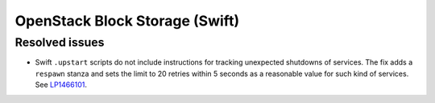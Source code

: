 
.. _swift_mos:

OpenStack Block Storage (Swift)
-------------------------------

Resolved issues
+++++++++++++++

* Swift ``.upstart`` scripts do not include instructions for tracking
  unexpected shutdowns of services. The fix adds a ``respawn`` stanza
  and sets the limit to 20 retries within 5 seconds as a reasonable
  value for such kind of services. See `LP1466101`_.

.. Links:
.. _`LP1466101`: https://bugs.launchpad.net/mos/+bug/1466101


